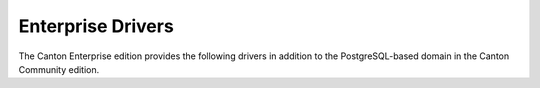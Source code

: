 ..
     Copyright (c) 2022 Digital Asset (Switzerland) GmbH and/or its affiliates
..
    
..
     Proprietary code. All rights reserved.

.. enterprise-only::

Enterprise Drivers
==================

The Canton Enterprise edition provides the following drivers in
addition to the PostgreSQL-based domain in the Canton Community edition.

.. .. toctree::
   :maxdepth: 1

   oracle.rst
   fabric.rst
   ethereum.rst

